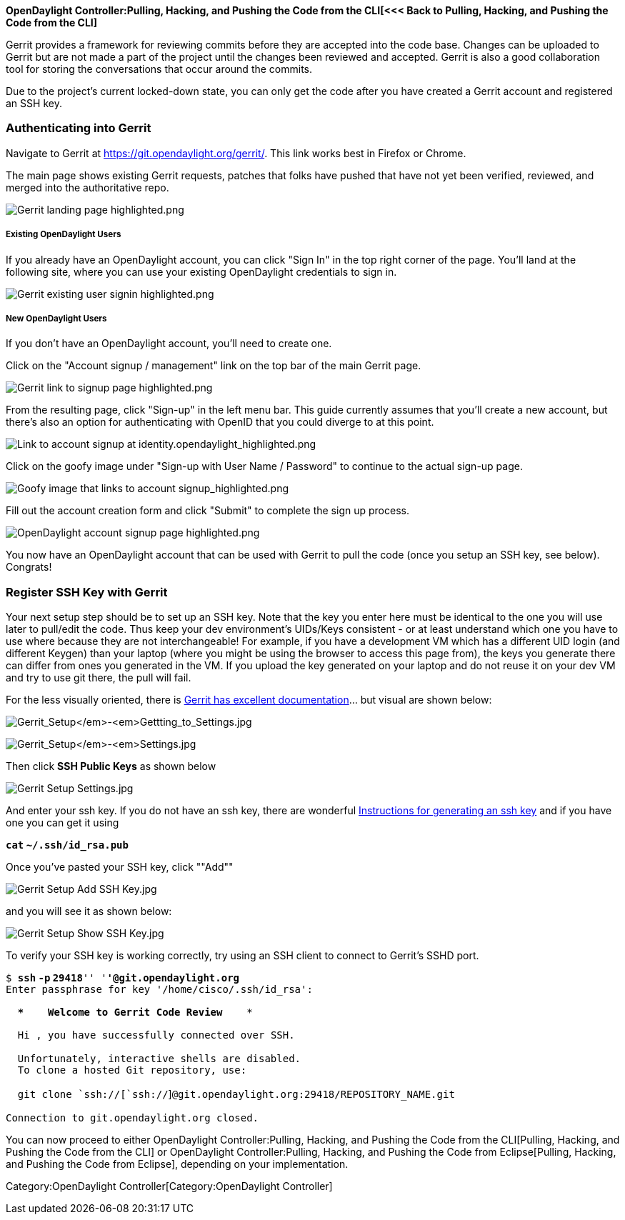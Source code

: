 *OpenDaylight Controller:Pulling, Hacking, and Pushing the Code from the CLI[<<<
Back to Pulling, Hacking, and Pushing the Code from the CLI]*

Gerrit provides a framework for reviewing commits before they are
accepted into the code base. Changes can be uploaded to Gerrit but are
not made a part of the project until the changes been reviewed and
accepted. Gerrit is also a good collaboration tool for storing the
conversations that occur around the commits.

Due to the project's current locked-down state, you can only get the
code after you have created a Gerrit account and registered an SSH key.

[[authenticating-into-gerrit]]
=== Authenticating into Gerrit

Navigate to Gerrit at https://git.opendaylight.org/gerrit/. This link
works best in Firefox or Chrome.

The main page shows existing Gerrit requests, patches that folks have
pushed that have not yet been verified, reviewed, and merged into the
authoritative repo.

image:Gerrit landing page highlighted.png[Gerrit landing page highlighted.png,title="Gerrit landing page highlighted.png"]

[[existing-opendaylight-users]]
===== Existing OpenDaylight Users

If you already have an OpenDaylight account, you can click "Sign In" in
the top right corner of the page. You'll land at the following site,
where you can use your existing OpenDaylight credentials to sign in.

image:Gerrit existing user signin highlighted.png[Gerrit existing user signin highlighted.png,title="Gerrit existing user signin highlighted.png"]

[[new-opendaylight-users]]
===== New OpenDaylight Users

If you don't have an OpenDaylight account, you'll need to create one.

Click on the "Account signup / management" link on the top bar of the
main Gerrit page.

image:Gerrit link to signup page highlighted.png[Gerrit link to signup page highlighted.png,title="Gerrit link to signup page highlighted.png"]

From the resulting page, click "Sign-up" in the left menu bar. This
guide currently assumes that you'll create a new account, but there's
also an option for authenticating with OpenID that you could diverge to
at this point.

image:Link to account signup at identity.opendaylight_highlighted.png[Link to account signup at identity.opendaylight_highlighted.png,title="Link to account signup at identity.opendaylight_highlighted.png"]

Click on the goofy image under "Sign-up with User Name / Password" to
continue to the actual sign-up page.

image:Goofy image that links to account signup_highlighted.png[Goofy image that links to account signup_highlighted.png,title="Goofy image that links to account signup_highlighted.png"]

Fill out the account creation form and click "Submit" to complete the
sign up process.

image:OpenDaylight account signup page highlighted.png[OpenDaylight account signup page highlighted.png,title="OpenDaylight account signup page highlighted.png"]

You now have an OpenDaylight account that can be used with Gerrit to
pull the code (once you setup an SSH key, see below). Congrats!

[[register-ssh-key-with-gerrit]]
=== Register SSH Key with Gerrit

Your next setup step should be to set up an SSH key. Note that the key
you enter here must be identical to the one you will use later to
pull/edit the code. Thus keep your dev environment's UIDs/Keys
consistent - or at least understand which one you have to use where
because they are not interchangeable! For example, if you have a
development VM which has a different UID login (and different Keygen)
than your laptop (where you might be using the browser to access this
page from), the keys you generate there can differ from ones you
generated in the VM. If you upload the key generated on your laptop and
do not reuse it on your dev VM and try to use git there, the pull will
fail.

For the less visually oriented, there is
http://gerrit.googlecode.com/svn/documentation/2.0/user-upload.html[Gerrit
has excellent documentation]... but visual are shown below:

image:Gerrit_Setup_-_Gettting_to_Settings.jpg[Gerrit_Setup_-_Gettting_to_Settings.jpg,title="Gerrit_Setup_-_Gettting_to_Settings.jpg"]

image:Gerrit_Setup_-_Settings.jpg[Gerrit_Setup_-_Settings.jpg,title="Gerrit_Setup_-_Settings.jpg"]

Then click *SSH Public Keys* as shown below

image:Gerrit Setup Settings.jpg[Gerrit Setup Settings.jpg,title="Gerrit Setup Settings.jpg"]

And enter your ssh key. If you do not have an ssh key, there are
wonderful
https://help.ubuntu.com/community/SSH/OpenSSH/Keys[Instructions for
generating an ssh key] and if you have one you can get it using

*`cat` `~/.ssh/id_rsa.pub`*` `

Once you've pasted your SSH key, click ""Add""

image:Gerrit Setup Add SSH Key.jpg[Gerrit Setup Add SSH Key.jpg,title="Gerrit Setup Add SSH Key.jpg"]

and you will see it as shown below:

image:Gerrit Setup Show SSH Key.jpg[Gerrit Setup Show SSH Key.jpg,title="Gerrit Setup Show SSH Key.jpg"]

To verify your SSH key is working correctly, try using an SSH client to
connect to Gerrit's SSHD port.

`$ `*`ssh` `-p` `29418`*`'' ``'`*`'@git.opendaylight.org`* +
`Enter passphrase for key '/home/cisco/.ssh/id_rsa': ` +
 +
`  ****    Welcome to Gerrit Code Review    ****` +
 +
`  Hi ``, you have successfully connected over SSH.` +
 +
`  Unfortunately, interactive shells are disabled.` +
`  To clone a hosted Git repository, use:` +
 +
`  git clone `ssh://[`ssh://`]`@git.opendaylight.org:29418/REPOSITORY_NAME.git` +
 +
`Connection to git.opendaylight.org closed.`

You can now proceed to either
OpenDaylight Controller:Pulling, Hacking, and Pushing the Code from the CLI[Pulling,
Hacking, and Pushing the Code from the CLI] or
OpenDaylight Controller:Pulling, Hacking, and Pushing the Code from Eclipse[Pulling,
Hacking, and Pushing the Code from Eclipse], depending on your
implementation.

Category:OpenDaylight Controller[Category:OpenDaylight Controller]
